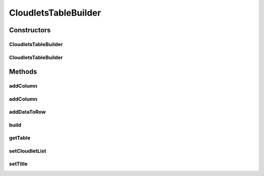 .. java:import:: java.util HashMap

.. java:import:: java.util List

.. java:import:: java.util Map

.. java:import:: java.util Objects

.. java:import:: java.util.function Function

.. java:import:: org.cloudbus.cloudsim.cloudlets Cloudlet

.. java:import:: org.cloudbus.cloudsim.core Identificable

CloudletsTableBuilder
=====================

.. java:package:: org.cloudsimplus.builders.tables
   :noindex:

.. java:type:: public class CloudletsTableBuilder

   Builds a table for printing simulation results from a list of Cloudlets. It defines a set of default columns but new ones can be added dynamically using the \ ``addColumn()``\  methods.

   The basic usage of the class is by calling its constructor, giving a list of Cloudlets to be printed, and then calling the \ :java:ref:`build()`\  method.

   :author: Manoel Campos da Silva Filho

Constructors
------------
CloudletsTableBuilder
^^^^^^^^^^^^^^^^^^^^^

.. java:constructor:: public CloudletsTableBuilder(List<? extends Cloudlet> list)
   :outertype: CloudletsTableBuilder

   Creates new helper object to print the list of cloudlets using the a default \ :java:ref:`TextTableBuilder`\ . To use a different \ :java:ref:`TableBuilder`\ , use the alternative constructors.

   :param list: the list of Cloudlets that the data will be included into the table to be printed

CloudletsTableBuilder
^^^^^^^^^^^^^^^^^^^^^

.. java:constructor:: public CloudletsTableBuilder(List<? extends Cloudlet> list, TableBuilder table)
   :outertype: CloudletsTableBuilder

   Creates new helper object to print the list of cloudlets using the a given \ :java:ref:`TableBuilder`\ .

   :param list: the list of Cloudlets that the data will be included into the table to be printed
   :param table: the \ :java:ref:`TableBuilder`\  used to build the table with Cloudlet Data

Methods
-------
addColumn
^^^^^^^^^

.. java:method:: public CloudletsTableBuilder addColumn(TableColumn col, Function<Cloudlet, Object> dataFunction)
   :outertype: CloudletsTableBuilder

   Dynamically adds a column to the end of the table to be built.

   :param col: the column to add
   :param dataFunction: a function that receives a Cloudlet and returns the data to be printed for the added column

addColumn
^^^^^^^^^

.. java:method:: public CloudletsTableBuilder addColumn(int index, TableColumn col, Function<Cloudlet, Object> dataFunction)
   :outertype: CloudletsTableBuilder

   Dynamically adds a column to a specific position into the table to be built.

   :param index: the position to insert the column.
   :param col: the column to add
   :param dataFunction: a function that receives a Cloudlet and returns the data to be printed for the added column

addDataToRow
^^^^^^^^^^^^

.. java:method:: protected void addDataToRow(Cloudlet cloudlet, List<Object> row)
   :outertype: CloudletsTableBuilder

   Add data to a row of the table being generated.

   :param cloudlet: The cloudlet to get to data to show in the row of the table
   :param row: The row to be added the data to

build
^^^^^

.. java:method:: public void build()
   :outertype: CloudletsTableBuilder

   Builds the table with the data of the Cloudlet list and shows the results.

getTable
^^^^^^^^

.. java:method:: protected TableBuilder getTable()
   :outertype: CloudletsTableBuilder

setCloudletList
^^^^^^^^^^^^^^^

.. java:method:: protected final CloudletsTableBuilder setCloudletList(List<? extends Cloudlet> cloudletList)
   :outertype: CloudletsTableBuilder

setTitle
^^^^^^^^

.. java:method:: public CloudletsTableBuilder setTitle(String title)
   :outertype: CloudletsTableBuilder

